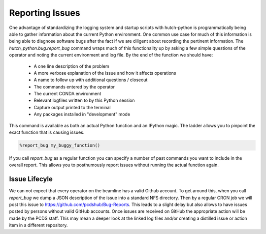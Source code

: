 Reporting Issues
================
One advantage of standardizing the logging system and startup scripts with
hutch-python is programmatically being able to gather information about the
current Python environment. One common use case for much of this information
is being able to diagnose software bugs after the fact if we are diligent about
recording the pertinent information. The `hutch_python.bug.report_bug` command
wraps much of this functionality up by asking a few simple questions of the
operator and noting the current environment and log file. By the end of the
function we should have:

    * A one line description of the problem
    * A more verbose explanation of the issue and how it affects operations
    * A name to follow up with additional questions / closeout
    * The commands entered by the operator
    * The current CONDA environment
    * Relevant logfiles written to by this Python session
    * Capture output printed to the terminal
    * Any packages installed in "development" mode

This command is available as both an actual Python function and an IPython
magic. The ladder allows you to pinpoint the exact function that is causing
issues.

.. code-block:: python

   %report_bug my_buggy_function()

If you call `report_bug` as a regular function you can specify a number of past
commands you want to include in the overall report. This allows you to
posthumously report issues without running the actual function again.

   .. autofunction:: report_bug

Issue Lifecyle
^^^^^^^^^^^^^^
We can not expect that every operator on the beamline has a valid Github
account. To get around this, when you call `report_bug` we dump a JSON
description of the issue into a standard NFS directory. Then by a regular CRON
job we will post this issue to https://github.com/pcdshub/Bug-Reports. This
leads to a slight delay but also allows to have issues posted by persons
without valid GitHub accounts. Once issues are received on GitHub the
appropriate action will be made by the PCDS staff. This may mean a deeper look
at the linked log files and/or creating a distilled issue or action item in a
different repository. 
